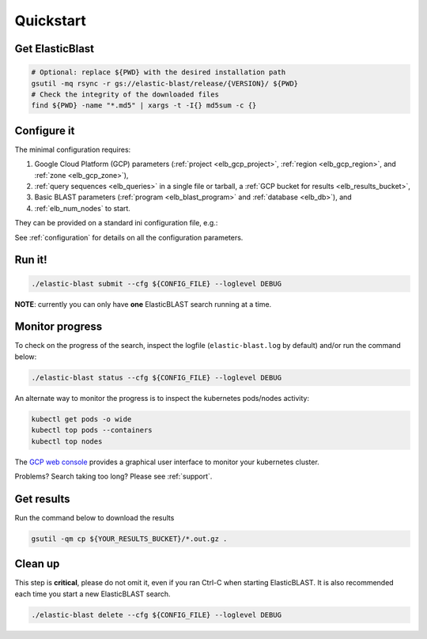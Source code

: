 .. _quickstart:

Quickstart
==========

Get ElasticBlast
----------------

.. code-block:: shell

    # Optional: replace ${PWD} with the desired installation path
    gsutil -mq rsync -r gs://elastic-blast/release/{VERSION}/ ${PWD}
    # Check the integrity of the downloaded files
    find ${PWD} -name "*.md5" | xargs -t -I{} md5sum -c {} 

Configure it
------------

The minimal configuration requires: 

#. Google Cloud Platform (GCP) parameters (:ref:`project <elb_gcp_project>`, :ref:`region <elb_gcp_region>`, and :ref:`zone <elb_gcp_zone>`),

#. :ref:`query sequences <elb_queries>` in a single file or tarball, a :ref:`GCP bucket for results <elb_results_bucket>`,

#. Basic BLAST parameters (:ref:`program <elb_blast_program>` and :ref:`database <elb_db>`), and
#. :ref:`elb_num_nodes` to start.
 

They can be provided on a standard ini configuration file, e.g.:

.. code-block::
    :name: minimal-config
    :linenos:

    [cloud-provider]
    gcp-project = ${YOUR_GCP_PROJECT_ID}
    gcp-region = us-east4   
    gcp-zone = us-east4-b

    [cluster]
    num-nodes = 10

    [blast]
    program = blastp
    db = nr
    queries = gs://elastic-blast-samples/queries/protein/dark-matter-500000.faa.gz
    results-bucket = ${YOUR_RESULTS_BUCKET}



See :ref:`configuration` for details on all the configuration parameters.

Run it!
-------

.. code-block:: bash

    ./elastic-blast submit --cfg ${CONFIG_FILE} --loglevel DEBUG

**NOTE**: currently you can only have **one** ElasticBLAST search running at a time.


Monitor progress
----------------
To check on the progress of the search, inspect the logfile
(``elastic-blast.log`` by default) and/or run the command below:

.. code-block:: bash
    :name: status

    ./elastic-blast status --cfg ${CONFIG_FILE} --loglevel DEBUG


An alternate way to monitor the progress is to inspect the kubernetes
pods/nodes activity:

.. code-block:: bash
    :name: kubectl-monitor

    kubectl get pods -o wide
    kubectl top pods --containers
    kubectl top nodes

The `GCP web console <https://console.cloud.google.com/kubernetes/list>`_
provides a graphical user interface to monitor your kubernetes cluster.

Problems? Search taking too long? Please see :ref:`support`.

Get results
-----------

Run the command below to download the results

.. code-block:: bash

    gsutil -qm cp ${YOUR_RESULTS_BUCKET}/*.out.gz .

Clean up
--------
This step is **critical**, please do not omit it, even if you ran Ctrl-C when
starting ElasticBLAST. It is also recommended each time you start a new
ElasticBLAST search. 

.. code-block:: bash

    ./elastic-blast delete --cfg ${CONFIG_FILE} --loglevel DEBUG


